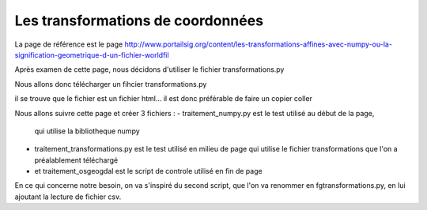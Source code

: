 **********************************
Les transformations de coordonnées
**********************************

La page de référence est le page 
http://www.portailsig.org/content/les-transformations-affines-avec-numpy-ou-la-signification-geometrique-d-un-fichier-worldfil

Après examen de cette page, nous décidons d'utiliser le fichier transformations.py

Nous allons donc télécharger un fihcier transformations.py

.. code::
  wget http://http://www.lfd.uci.edu/~gohlke/code/transformations.py.html

il se trouve que le fichier est un fichier html...
il est donc préférable de faire un copier coller


Nous allons suivre cette page et créer 3 fichiers :
- traitement_numpy.py est le test utilisé au début de la page,
  qui utilise la bibliotheque numpy
- traitement_transformations.py est le test utilisé en milieu de page
  qui utilise le fichier transformations que l'on a préalablement téléchargé
- et traitement_osgeogdal est le script de controle utilisé en fin de page

En ce qui concerne notre besoin, on va s'inspiré du second script,
que l'on va renommer en fgtransformations.py, en lui ajoutant la lecture de fichier csv.

